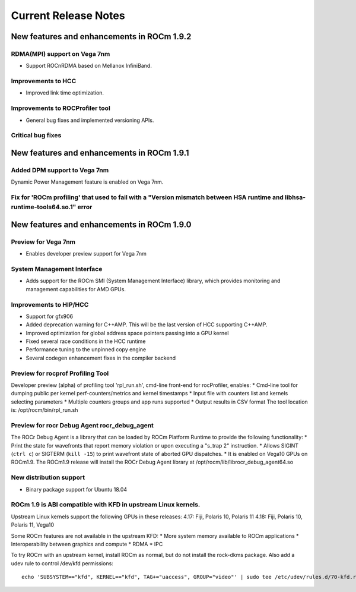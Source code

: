 
.. _Current-Release-Notes:

=====================
Current Release Notes
=====================

New features and enhancements in ROCm 1.9.2
~~~~~~~~~~~~~~~~~~~~~~~~~~~~~~~~~~~~~~~~~~~

RDMA(MPI) support on Vega 7nm
^^^^^^^^^^^^^^^^^^^^^^^^^^^^^

-  Support ROCnRDMA based on Mellanox InfiniBand.

Improvements to HCC
^^^^^^^^^^^^^^^^^^^

-  Improved link time optimization.

Improvements to ROCProfiler tool
^^^^^^^^^^^^^^^^^^^^^^^^^^^^^^^^

-  General bug fixes and implemented versioning APIs.

Critical bug fixes
^^^^^^^^^^^^^^^^^^

New features and enhancements in ROCm 1.9.1
~~~~~~~~~~~~~~~~~~~~~~~~~~~~~~~~~~~~~~~~~~~

Added DPM support to Vega 7nm
^^^^^^^^^^^^^^^^^^^^
Dynamic Power Management feature is enabled on Vega 7nm.
 
Fix for 'ROCm profiling' that used to fail with a "Version mismatch between HSA runtime and libhsa-runtime-tools64.so.1" error
^^^^^^^^^^^^^^^^^^^^

New features and enhancements in ROCm 1.9.0
~~~~~~~~~~~~~~~~~~~~~~~~~~~~~~~~~~~~~~~~~~~

Preview for Vega 7nm
^^^^^^^^^^^^^^^^^^^^

-  Enables developer preview support for Vega 7nm

System Management Interface
^^^^^^^^^^^^^^^^^^^^^^^^^^^

-  Adds support for the ROCm SMI (System Management Interface) library,
   which provides monitoring and management capabilities for AMD GPUs.

Improvements to HIP/HCC
^^^^^^^^^^^^^^^^^^^^^^^

-  Support for gfx906
-  Added deprecation warning for C++AMP. This will be the last version
   of HCC supporting C++AMP.
-  Improved optimization for global address space pointers passing into
   a GPU kernel
-  Fixed several race conditions in the HCC runtime
-  Performance tuning to the unpinned copy engine
-  Several codegen enhancement fixes in the compiler backend

Preview for rocprof Profiling Tool
^^^^^^^^^^^^^^^^^^^^^^^^^^^^^^^^^^

Developer preview (alpha) of profiling tool 'rpl\_run.sh', cmd-line
front-end for rocProfiler, enables: \* Cmd-line tool for dumping public
per kernel perf-counters/metrics and kernel timestamps \* Input file
with counters list and kernels selecting parameters \* Multiple counters
groups and app runs supported \* Output results in CSV format The tool
location is: /opt/rocm/bin/rpl\_run.sh

Preview for rocr Debug Agent rocr\_debug\_agent
^^^^^^^^^^^^^^^^^^^^^^^^^^^^^^^^^^^^^^^^^^^^^^^

The ROCr Debug Agent is a library that can be loaded by ROCm Platform
Runtime to provide the following functionality: \* Print the state for
wavefronts that report memory violation or upon executing a "s\_trap 2"
instruction. \* Allows SIGINT (``ctrl c``) or SIGTERM (``kill -15``) to
print wavefront state of aborted GPU dispatches. \* It is enabled on
Vega10 GPUs on ROCm1.9. The ROCm1.9 release will install the ROCr Debug
Agent library at /opt/rocm/lib/librocr\_debug\_agent64.so

New distribution support
^^^^^^^^^^^^^^^^^^^^^^^^

-  Binary package support for Ubuntu 18.04

ROCm 1.9 is ABI compatible with KFD in upstream Linux kernels.
^^^^^^^^^^^^^^^^^^^^^^^^^^^^^^^^^^^^^^^^^^^^^^^^^^^^^^^^^^^^^^

Upstream Linux kernels support the following GPUs in these releases:
4.17: Fiji, Polaris 10, Polaris 11 4.18: Fiji, Polaris 10, Polaris 11,
Vega10

Some ROCm features are not available in the upstream KFD: \* More system
memory available to ROCm applications \* Interoperability between
graphics and compute \* RDMA \* IPC

To try ROCm with an upstream kernel, install ROCm as normal, but do not
install the rock-dkms package. Also add a udev rule to control /dev/kfd
permissions:

::

    echo 'SUBSYSTEM=="kfd", KERNEL=="kfd", TAG+="uaccess", GROUP="video"' | sudo tee /etc/udev/rules.d/70-kfd.rules

